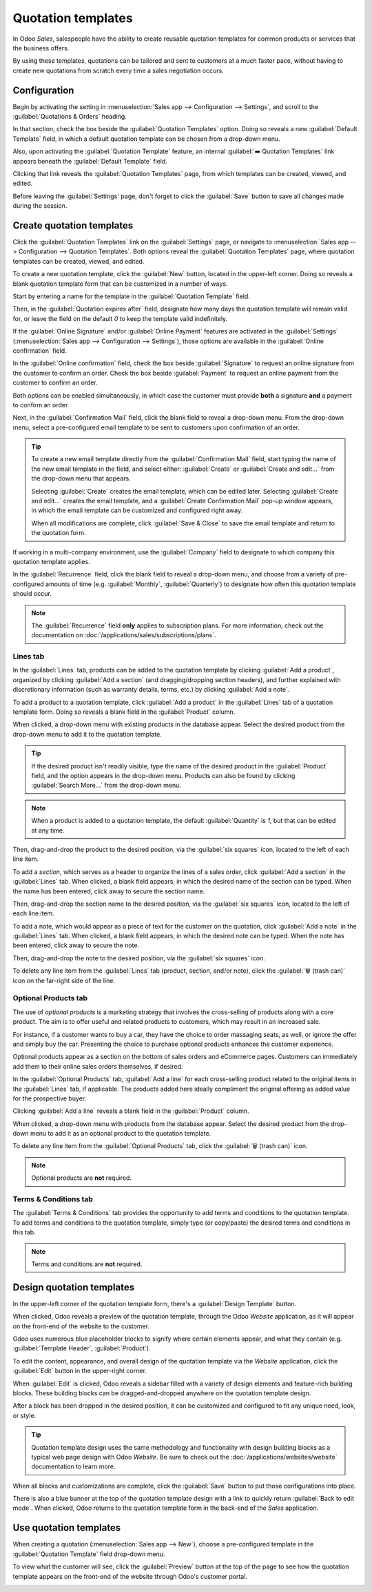 ===================
Quotation templates
===================

In Odoo *Sales*, salespeople have the ability to create reusable quotation templates for common
products or services that the business offers.

By using these templates, quotations can be tailored and sent to customers at a much faster pace,
without having to create new quotations from scratch every time a sales negotiation occurs.

Configuration
=============

Begin by activating the setting in :menuselection:`Sales app --> Configuration --> Settings`, and
scroll to the :guilabel:`Quotations & Orders` heading.

In that section, check the box beside the :guilabel:`Quotation Templates` option. Doing so reveals a
new :guilabel:`Default Template` field, in which a default quotation template can be chosen from a
drop-down menu.

.. image:: quote_template/quotations-templates-setting.png
   :align: center
   :alt: How to enable quotation templates on Odoo Sales.

Also, upon activating the :guilabel:`Quotation Template` feature, an internal :guilabel:`➡️
Quotation Templates` link appears beneath the :guilabel:`Default Template` field.

Clicking that link reveals the :guilabel:`Quotation Templates` page, from which templates can be
created, viewed, and edited.

Before leaving the :guilabel:`Settings` page, don't forget to click the :guilabel:`Save` button to
save all changes made during the session.

Create quotation templates
==========================

Click the :guilabel:`Quotation Templates` link on the :guilabel:`Settings` page, or navigate to
:menuselection:`Sales app --> Configuration --> Quotation Templates`. Both options reveal the
:guilabel:`Quotation Templates` page, where quotation templates can be created, viewed, and edited.

.. image:: quote_template/quotation-templates-page.png
   :align: center
   :alt: Quotation templates page in the Odoo Sales application.

To create a new quotation template, click the :guilabel:`New` button, located in the upper-left
corner. Doing so reveals a blank quotation template form that can be customized in a number of ways.

.. image:: quote_template/blank-quotation-form.png
   :align: center
   :alt: Create a new quotation template on Odoo Sales.

Start by entering a name for the template in the :guilabel:`Quotation Template` field.

Then, in the :guilabel:`Quotation expires after` field, designate how many days the quotation
template will remain valid for, or leave the field on the default `0` to keep the template valid
indefinitely.

If the :guilabel:`Online Signature` and/or :guilabel:`Online Payment` features are activated in the
:guilabel:`Settings` (:menuselection:`Sales app --> Configuration --> Settings`), those options are
available in the :guilabel:`Online confirmation` field.

In the :guilabel:`Online confirmation` field, check the box beside :guilabel:`Signature` to request
an online signature from the customer to confirm an order. Check the box beside :guilabel:`Payment`
to request an online payment from the customer to confirm an order.

Both options can be enabled simultaneously, in which case the customer must provide **both** a
signature **and** a payment to confirm an order.

Next, in the :guilabel:`Confirmation Mail` field, click the blank field to reveal a drop-down menu.
From the drop-down menu, select a pre-configured email template to be sent to customers upon
confirmation of an order.

.. tip::
   To create a new email template directly from the :guilabel:`Confirmation Mail` field, start
   typing the name of the new email template in the field, and select either: :guilabel:`Create` or
   :guilabel:`Create and edit...` from the drop-down menu that appears.

   Selecting :guilabel:`Create` creates the email template, which can be edited later. Selecting
   :guilabel:`Create and edit...` creates the email template, and a :guilabel:`Create Confirmation
   Mail` pop-up window appears, in which the email template can be customized and configured right
   away.

   .. image:: quote_template/create-confirmation-mail-popup.png
      :align: center
      :alt: Create confirmation mail pop-up window from the quotation template form in Odoo Sales.

   When all modifications are complete, click :guilabel:`Save & Close` to save the email template
   and return to the quotation form.

If working in a multi-company environment, use the :guilabel:`Company` field to designate to which
company this quotation template applies.

In the :guilabel:`Recurrence` field, click the blank field to reveal a drop-down menu, and choose
from a variety of pre-configured amounts of time (e.g. :guilabel:`Monthly`, :guilabel:`Quarterly`)
to designate how often this quotation template should occur.

.. note::
   The :guilabel:`Recurrence` field **only** applies to subscription plans. For more information,
   check out the documentation on :doc:`/applications/sales/subscriptions/plans`.

Lines tab
---------

In the :guilabel:`Lines` tab, products can be added to the quotation template by clicking
:guilabel:`Add a product`, organized by clicking :guilabel:`Add a section` (and dragging/dropping
section headers), and further explained with discretionary information (such as warranty details,
terms, etc.) by clicking :guilabel:`Add a note`.

.. image:: quote_template/lines-tab-quotation-template.png
   :align: center
   :alt: Populated lines tab on a quotation template form in Odoo Sales.

To add a product to a quotation template, click :guilabel:`Add a product` in the :guilabel:`Lines`
tab of a quotation template form. Doing so reveals a blank field in the :guilabel:`Product` column.

When clicked, a drop-down menu with existing products in the database appear. Select the desired
product from the drop-down menu to add it to the quotation template.

.. tip::
   If the desired product isn't readily visible, type the name of the desired product in the
   :guilabel:`Product` field, and the option appears in the drop-down menu. Products can also be
   found by clicking :guilabel:`Search More...` from the drop-down menu.

.. note::
   When a product is added to a quotation template, the default :guilabel:`Quantity` is `1`, but
   that can be edited at any time.

Then, drag-and-drop the product to the desired position, via the :guilabel:`six squares` icon,
located to the left of each line item.

To add a *section*, which serves as a header to organize the lines of a sales order, click
:guilabel:`Add a section` in the :guilabel:`Lines` tab. When clicked, a blank field appears, in
which the desired name of the section can be typed. When the name has been entered, click away to
secure the section name.

Then, drag-and-drop the section name to the desired position, via the :guilabel:`six squares` icon,
located to the left of each line item.

To add a note, which would appear as a piece of text for the customer on the quotation, click
:guilabel:`Add a note` in the :guilabel:`Lines` tab. When clicked, a blank field appears, in which
the desired note can be typed. When the note has been entered, click away to secure the note.

Then, drag-and-drop the note to the desired position, via the :guilabel:`six squares` icon.

To delete any line item from the :guilabel:`Lines` tab (product, section, and/or note), click the
:guilabel:`🗑️ (trash can)` icon on the far-right side of the line.

Optional Products tab
---------------------

The use of *optional products* is a marketing strategy that involves the cross-selling of products
along with a core product. The aim is to offer useful and related products to customers, which may
result in an increased sale.

For instance, if a customer wants to buy a car, they have the choice to order massaging seats, as
well, or ignore the offer and simply buy the car. Presenting the choice to purchase optional
products enhances the customer experience.

Optional products appear as a section on the bottom of sales orders and eCommerce pages. Customers
can immediately add them to their online sales orders themselves, if desired.

.. image:: quote_template/optional-products-on-sales-order.png
   :align: center
   :alt: Optional products appearing on a typical sales order with Odoo Sales.

In the :guilabel:`Optional Products` tab, :guilabel:`Add a line` for each cross-selling product
related to the original items in the :guilabel:`Lines` tab, if applicable. The products added here
ideally compliment the original offering as added value for the prospective buyer.

.. image:: quote_template/optional-products-tab-quotation-template.png
   :align: center
   :alt: Populated optional products tab on a quotation template in Odoo Sales.

Clicking :guilabel:`Add a line` reveals a blank field in the :guilabel:`Product` column.

When clicked, a drop-down menu with products from the database appear. Select the desired product
from the drop-down menu to add it as an optional product to the quotation template.

To delete any line item from the :guilabel:`Optional Products` tab, click the :guilabel:`🗑️ (trash
can)` icon.

.. note::
   Optional products are **not** required.

Terms & Conditions tab
----------------------

The :guilabel:`Terms & Conditions` tab provides the opportunity to add terms and conditions to the
quotation template. To add terms and conditions to the quotation template, simply type (or
copy/paste) the desired terms and conditions in this tab.

.. image:: quote_template/terms-and-conditions-tab.png
   :align: center
   :alt: Terms and conditions tab in a quotation template form in Odoo Sales.

.. seealso::
   - :doc:`/applications/finance/accounting/customer_invoices/terms_conditions`

.. note::
   Terms and conditions are **not** required.

Design quotation templates
==========================

In the upper-left corner of the quotation template form, there's a :guilabel:`Design Template`
button.

.. image:: quote_template/design-template-button.png
   :align: center
   :alt: Design template button in the upper-left corner of quotation template form.

When clicked, Odoo reveals a preview of the quotation template, through the Odoo *Website*
application, as it will appear on the front-end of the website to the customer.

Odoo uses numerous blue placeholder blocks to signify where certain elements appear, and what they
contain (e.g. :guilabel:`Template Header`, :guilabel:`Product`).

To edit the content, appearance, and overall design of the quotation template via the *Website*
application, click the :guilabel:`Edit` button in the upper-right corner.

.. image:: quote_template/design-template-edit-button.png
   :align: center
   :alt: Design template edit button in the upper-right corner of quotation template design.

When :guilabel:`Edit` is clicked, Odoo reveals a sidebar filled with a variety of design elements
and feature-rich building blocks. These building blocks can be dragged-and-dropped anywhere on the
quotation template design.

.. image:: quote_template/design-quotation-building-blocks.png
   :align: center
   :alt: Design quotation template building blocks sidebar in Odoo Website.

After a block has been dropped in the desired position, it can be customized and configured to fit
any unique need, look, or style.

.. tip::
   Quotation template design uses the same methodology and functionality with design building blocks
   as a typical web page design with Odoo *Website*. Be sure to check out the
   :doc:`/applications/websites/website` documentation to learn more.

When all blocks and customizations are complete, click the :guilabel:`Save` button to put those
configurations into place.

There is also a blue banner at the top of the quotation template design with a link to quickly
return :guilabel:`Back to edit mode`. When clicked, Odoo returns to the quotation template form in
the back-end of the *Sales* application.

Use quotation templates
=======================

When creating a quotation (:menuselection:`Sales app --> New`), choose a pre-configured template in
the :guilabel:`Quotation Template` field drop-down menu.

.. image:: quote_template/quotation-templates-field.png
   :align: center
   :alt: Quotation templates field on a standard quotation form in Odoo Sales.

To view what the customer will see, click the :guilabel:`Preview` button at the top of the page to
see how the quotation template appears on the front-end of the website through Odoo's customer
portal.

.. image:: quote_template/quotations-templates-preview.png
   :align: center
   :alt: Customer preview of a quotation template in Odoo Sales.

.. seealso::
   - :doc:`/applications/sales/sales/send_quotations/get_signature_to_validate`
   - :doc:`/applications/sales/sales/send_quotations/get_paid_to_validate`
